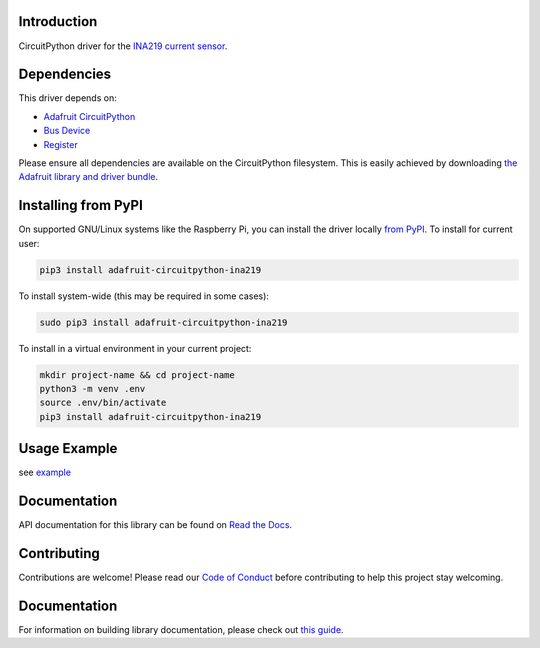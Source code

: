
Introduction
============

.. image:: https://readthedocs.org/projects/adafruit-circuitpython-ina219/badge/?version=latest
    :target: https://circuitpython.readthedocs.io/projects/ina219/en/latest/
    :alt: Documentation Status

.. image :: https://img.shields.io/discord/327254708534116352.svg
    :target: https://adafru.it/discord
    :alt: Discord

.. image:: https://github.com/adafruit/Adafruit_CircuitPython_INA219/workflows/Build%20CI/badge.svg
    :target: https://github.com/adafruit/Adafruit_CircuitPython_INA219/actions/
    :alt: Build Status

CircuitPython driver for the `INA219 current sensor <https://www.adafruit.com/product/904>`_.

Dependencies
=============
This driver depends on:

* `Adafruit CircuitPython <https://github.com/adafruit/circuitpython>`_
* `Bus Device <https://github.com/adafruit/Adafruit_CircuitPython_BusDevice>`_
* `Register <https://github.com/adafruit/Adafruit_CircuitPython_Register>`_

Please ensure all dependencies are available on the CircuitPython filesystem.
This is easily achieved by downloading
`the Adafruit library and driver bundle <https://github.com/adafruit/Adafruit_CircuitPython_Bundle>`_.

Installing from PyPI
====================

On supported GNU/Linux systems like the Raspberry Pi, you can install the driver locally `from
PyPI <https://pypi.org/project/adafruit-circuitpython-ina219/>`_. To install for current user:

.. code-block:: shell

    pip3 install adafruit-circuitpython-ina219

To install system-wide (this may be required in some cases):

.. code-block:: shell

    sudo pip3 install adafruit-circuitpython-ina219

To install in a virtual environment in your current project:

.. code-block:: shell

    mkdir project-name && cd project-name
    python3 -m venv .env
    source .env/bin/activate
    pip3 install adafruit-circuitpython-ina219

Usage Example
=============

see `example <https://github.com/adafruit/Adafruit_CircuitPython_INA219/blob/main/examples/ina219_simpletest.py>`_

Documentation
=============

API documentation for this library can be found on `Read the Docs <https://circuitpython.readthedocs.io/projects/ina219/en/latest/>`_.

Contributing
============

Contributions are welcome! Please read our `Code of Conduct
<https://github.com/adafruit/Adafruit_CircuitPython_ina219/blob/main/CODE_OF_CONDUCT.md>`_
before contributing to help this project stay welcoming.

Documentation
=============

For information on building library documentation, please check out `this guide <https://learn.adafruit.com/creating-and-sharing-a-circuitpython-library/sharing-our-docs-on-readthedocs#sphinx-5-1>`_.
